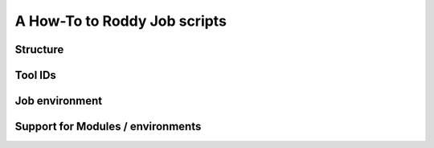 A How-To to Roddy Job scripts
=============================


Structure
---------


Tool IDs
--------


Job environment
---------------



Support for Modules / environments
----------------------------------

